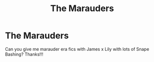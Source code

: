 #+TITLE: The Marauders

* The Marauders
:PROPERTIES:
:Author: MrMagmaplayz
:Score: 3
:DateUnix: 1603005529.0
:DateShort: 2020-Oct-18
:FlairText: Request
:END:
Can you give me marauder era fics with James x Lily with lots of Snape Bashing? Thanks!!!

